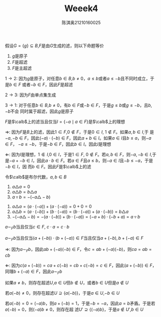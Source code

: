 #+TITLE: Weeek4
#+AUTHOR: 陈淇奥@@latex:\\@@21210160025
#+OPTIONS: toc:nil
#+LATEX_HEADER: \input{../../../preamble-lite.tex}
#+LATEX_HEADER: \usepackage[UTF8]{ctex}

#+ATTR_LATEX: :options [1.2.10]
#+BEGIN_exercise
假设\(G=\{g\}\subseteq B\),\(F\)是由\(G\)生成的滤，则以下命题等价
1. \(g\)是原子
2. \(F\)是超滤
3. \(F\)是主超滤
#+END_exercise

#+BEGIN_proof
\(1\to 2\): 因为\(g\)是原子，对任意\(b\in B\),\(b\neq 0\)，\(a\le b\)或者\(a\le -b\)且不同时成立，于是\(b\in F\)
或者\(-b\in F\)，因此\(F\)是超滤

\(2\to 3\): 因为\(F\)由单点集生成

\(3\to 1\): 对于任意\(b\in B\),\(b\neq 0\)，有\(b\in F\)或\(-b\in F\)，于是\(g\le b\)或\(g\le -b\)，且\(b,-b\)不会
同时属于超滤，因此\(g\)是原子
#+END_proof

#+ATTR_LATEX: :options [1.2.13]
#+BEGIN_exercise
\(F\)是\(\calb\)上的滤当且仅当\(I=\{-a\mid a\in F\}\)是\(\calb\)上的理想
#+END_exercise

#+BEGIN_proof
\(\Rightarrow\): 因为\(F\)是\(B\)上的滤，因此\(1\in F\),\(0\notin F\)，于是\(0\in I\), \(1\notin F\)。如果\(a,b\in I\),于
是\(-a,-b\in F\)，因此\((-a)\cdot(-b)\in F\)，因此\(a+b\in I\)。如果\(a\in I\)且\(b\le a\)，则\(-a\in F\)，
\(-a\le -b\)，于是\(-b\in F\)，因此\(b\in I\)。因此\(I\)是理想

\(\Leftarrow\): 因为\(I\)是理想，\(1\notin I\),\(0\in I\)，于是\(1\in F\), \(0\notin F\)。若\(a,b\in F\)，则\(-a,-b\in I\),于
是\(-a+-b\in I\)，因此\(a\cdot b\in F\)。若\(a\in F\)且\(a\le b\)，则\(-a\in I\)且\(-b\le -a\)，于是\(-b\in I\)，因
而\(b\in F\)。因此\(F\)是\(\calb\)上的滤
#+END_proof

#+ATTR_LATEX: :options [1.2.17]
#+BEGIN_exercise
令\(\calb\)是布尔代数，\(a,b\in B\)
1. \(a\triangle a=0\)
2. \(a\triangle b=b\triangle a\)
3. \(a\triangledown b=-(-a\triangle-b)\)
#+END_exercise

#+BEGIN_proof
1. \(a\triangle a=(a\cdot(-a))+(a\cdot(-a))=0+0=0\)
2. \(a\triangle b=(a\cdot(-b))+(b\cdot(-a))=(b\cdot(-a))+(a\cdot(-b))=b\triangle a\)
3. \(-(-a\triangle-b)=-(a\cdot(-b))+(b\cdot(-a))=(-a+b)\cdot(-b+a)=a\triangledown b\)
#+END_proof

#+ATTR_LATEX: :options [1.2.20]
#+BEGIN_exercise
\(a\sim_Fb\)当且仅当\(c\in F\), \(c\cdot a=c\cdot b\)
#+END_exercise

#+BEGIN_proof
\(a\sim_Fb\)当且仅当\((a+(-b))\cdot(b+(-a))\in F\)当且仅当\(a+(-b),b+(-a)\in F\)

\(\Rightarrow\): 因为\(a\sim_Fb\)，因此\(ab+(-a)(-b)\in F\)，令\(c=ab+(-a)(-b)\)，则\(ca=ab=cb\)

\(\Leftarrow\): 因为\(c(a+(-b))=ca+c(-b)=cb+c(-b)=c\in F\)，因此\((a+(-b))\in F\)，同理\(b+(-a)\in F\)，因此\(a\sim_Fb\)
#+END_proof

#+ATTR_LATEX: :options [1.2.26]
#+BEGIN_exercise
如果\(a\neq b\)，则存在超滤\(U\),\(a\in U\)但\(b\notin U\)，或者\(b\in U\)但是\(a\notin U\)
#+END_exercise

#+BEGIN_proof
若\(a(-b)\neq 0\)，则存在超滤\(U\supseteq\{a(-b)\}\)，于是\(a\in U\),\(-b\in U\)

若\(a(-b)=0=(-a)b\)，则\(a+(-b)=1\)，于是\(-b=-a\)，因此\(a=b\)矛盾。于是若\(a(-b)=0\)，则\((-a)b\neq 0\)，则存在超
滤\(U'\supseteq\{(-a)b\}\)，于是\(a\notin U'\),\(b\in U\)
#+END_proof
